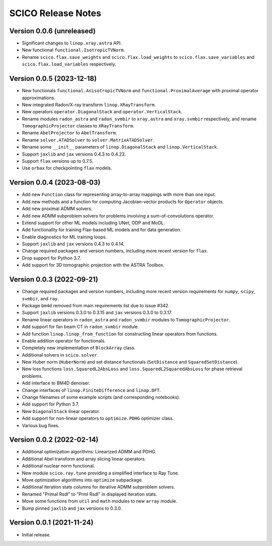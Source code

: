 ===================
SCICO Release Notes
===================


Version 0.0.6   (unreleased)
----------------------------

• Significant changes to ``linop.xray.astra`` API.
• New functional ``functional.IsotropicTVNorm``.
• Rename ``scico.flax.save_weights`` and ``scico.flax.load_weights`` to
  ``scico.flax.save_variables`` and ``scico.flax.load_variables``
  respectively.



Version 0.0.5   (2023-12-18)
----------------------------

• New functionals ``functional.AnisotropicTVNorm`` and
  ``functional.ProximalAverage`` with proximal operator approximations.
• New integrated Radon/X-ray transform ``linop.XRayTransform``.
• New operators ``operator.DiagonalStack`` and ``operator.VerticalStack``.
• Rename modules ``radon_astra`` and ``radon_svmbir`` to ``xray.astra`` and
  ``xray.svmbir`` respectively, and rename ``TomographicProjector`` classes
  to ``XRayTransform``.
• Rename ``AbelProjector`` to ``AbelTransform``.
• Rename ``solver.ATADSolver`` to ``solver.MatrixATADSolver``.
• Rename some ``__init__`` parameters of ``linop.DiagonalStack`` and
  ``linop.VerticalStack``.
• Support ``jaxlib`` and ``jax`` versions 0.4.3 to 0.4.23.
• Support ``flax`` versions up to 0.7.5.
• Use ``orbax`` for checkpointing ``flax`` models.



Version 0.0.4   (2023-08-03)
----------------------------

• Add new ``Function`` class for representing array-to-array mappings with more
  than one input.
• Add new methods and a function for computing Jacobian-vector products for
  ``Operator`` objects.
• Add new proximal ADMM solvers.
• Add new ADMM subproblem solvers for problems involving a sum-of-convolutions
  operator.
• Extend support for other ML models including UNet, ODP and MoDL.
• Add functionality for training Flax-based ML models and for data generation.
• Enable diagnostics for ML training loops.
• Support ``jaxlib`` and ``jax`` versions 0.4.3 to 0.4.14.
• Change required packages and version numbers, including more recent version
  for ``flax``.
• Drop support for Python 3.7.
• Add support for 3D tomographic projection with the ASTRA Toolbox.



Version 0.0.3   (2022-09-21)
----------------------------

• Change required packages and version numbers, including more recent version
  requirements for ``numpy``, ``scipy``, ``svmbir``, and ``ray``.
• Package ``bm4d`` removed from main requirements list due to issue #342.
• Support ``jaxlib`` versions 0.3.0 to 0.3.15 and ``jax`` versions
  0.3.0 to 0.3.17.
• Rename linear operators in ``radon_astra`` and ``radon_svmbir`` modules
  to ``TomographicProjector``.
• Add support for fan beam CT in ``radon_svmbir`` module.
• Add function ``linop.linop_from_function`` for constructing linear
  operators from functions.
• Enable addition operator for functionals.
• Completely new implementation of ``BlockArray`` class.
• Additional solvers in ``scico.solver``.
• New Huber norm (``HuberNorm``) and set distance functionals (``SetDistance``
  and ``SquaredSetDistance``).
• New loss functions ``loss.SquaredL2AbsLoss`` and
  ``loss.SquaredL2SquaredAbsLoss`` for phase retrieval problems.
• Add interface to BM4D denoiser.
• Change interfaces of ``linop.FiniteDifference`` and ``linop.DFT``.
• Change filenames of some example scripts (and corresponding notebooks).
• Add support for Python 3.7.
• New ``DiagonalStack`` linear operator.
• Add support for non-linear operators to ``optimize.PDHG`` optimizer class.
• Various bug fixes.



Version 0.0.2   (2022-02-14)
----------------------------

• Additional optimization algorithms: Linearized ADMM and PDHG.
• Additional Abel transform and array slicing linear operators.
• Additional nuclear norm functional.
• New module ``scico.ray.tune`` providing a simplified interface to Ray Tune.
• Move optimization algorithms into ``optimize`` subpackage.
• Additional iteration stats columns for iterative ADMM subproblem solvers.
• Renamed "Primal Rsdl" to "Prml Rsdl" in displayed iteration stats.
• Move some functions from ``util`` and ``math`` modules to new ``array``
  module.
• Bump pinned ``jaxlib`` and ``jax`` versions to 0.3.0.


Version 0.0.1   (2021-11-24)
----------------------------

• Initial release.
